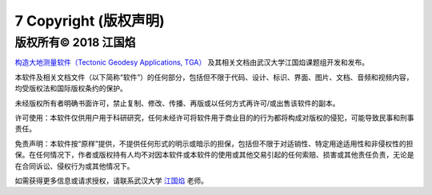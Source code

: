 =================================
7 Copyright (版权声明)
=================================
版权所有© 2018 江国焰
------------------
`构造大地测量软件（Tectonic Geodesy Applications, TGA） <https://qtgahelpdoc.readthedocs.io/en/latest/index.html>`_ 及其相关文档由武汉大学江国焰课题组开发和发布。

本软件及相关文档文件（以下简称“软件”）的任何部分，包括但不限于代码、设计、标识、界面、图片、文档、音频和视频内容，均受版权法和国际版权条约的保护。

未经版权所有者明确书面许可，禁止复制、修改、传播、再版或以任何方式再许可/或出售该软件的副本。

许可使用：本软件仅供用户用于科研研究，任何未经许可将软件用于商业目的的行为都将构成对版权的侵犯，可能导致民事和刑事责任。

免责声明：本软件按“原样”提供，不提供任何形式的明示或暗示的担保，包括但不限于对适销性、特定用途适用性和非侵权性的担保。在任何情况下，作者或版权持有人均不对因本软件或本软件的使用或其他交易引起的任何索赔、损害或其他责任负责，无论是在合同诉讼、侵权行为或其他情况下。

如需获得更多信息或请求授权，请联系武汉大学 `江国焰 <http://gyjiang.users.sgg.whu.edu.cn/>`_ 老师。

